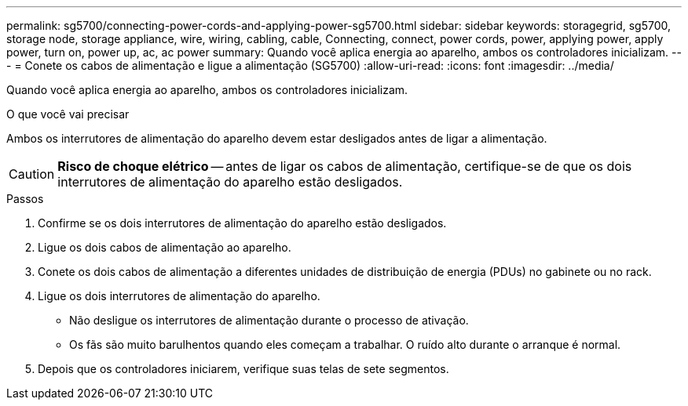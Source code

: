 ---
permalink: sg5700/connecting-power-cords-and-applying-power-sg5700.html 
sidebar: sidebar 
keywords: storagegrid, sg5700, storage node, storage appliance, wire, wiring, cabling, cable, Connecting, connect, power cords, power, applying power, apply power, turn on, power up, ac, ac power 
summary: Quando você aplica energia ao aparelho, ambos os controladores inicializam. 
---
= Conete os cabos de alimentação e ligue a alimentação (SG5700)
:allow-uri-read: 
:icons: font
:imagesdir: ../media/


[role="lead"]
Quando você aplica energia ao aparelho, ambos os controladores inicializam.

.O que você vai precisar
Ambos os interrutores de alimentação do aparelho devem estar desligados antes de ligar a alimentação.


CAUTION: *Risco de choque elétrico* -- antes de ligar os cabos de alimentação, certifique-se de que os dois interrutores de alimentação do aparelho estão desligados.

.Passos
. Confirme se os dois interrutores de alimentação do aparelho estão desligados.
. Ligue os dois cabos de alimentação ao aparelho.
. Conete os dois cabos de alimentação a diferentes unidades de distribuição de energia (PDUs) no gabinete ou no rack.
. Ligue os dois interrutores de alimentação do aparelho.
+
** Não desligue os interrutores de alimentação durante o processo de ativação.
** Os fãs são muito barulhentos quando eles começam a trabalhar. O ruído alto durante o arranque é normal.


. Depois que os controladores iniciarem, verifique suas telas de sete segmentos.

